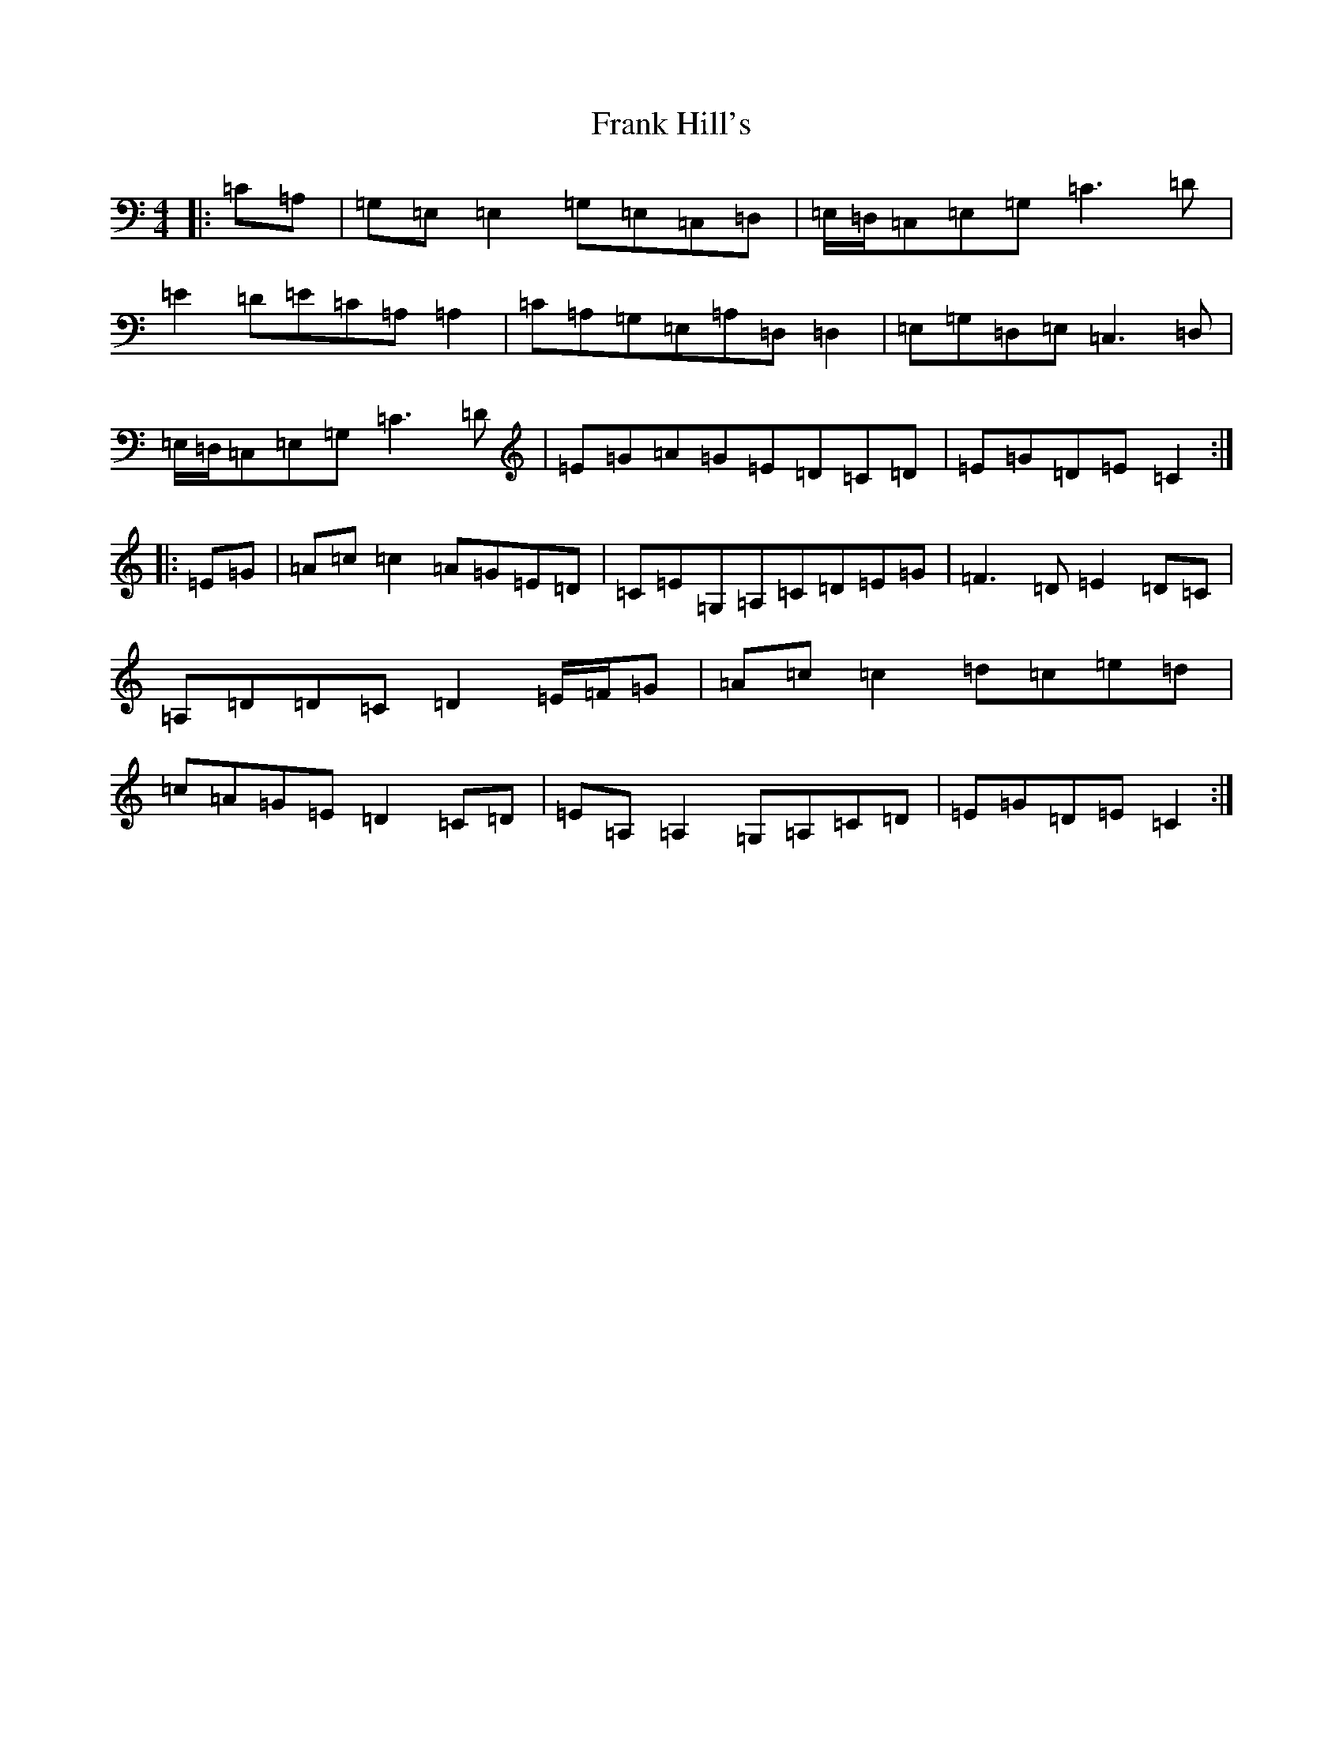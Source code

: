 X: 7281
T: Frank Hill's
S: https://thesession.org/tunes/11076#setting11076
R: reel
M:4/4
L:1/8
K: C Major
|:=C=A,|=G,=E,=E,2=G,=E,=C,=D,|=E,/2=D,/2=C,=E,=G,=C3=D|=E2=D=E=C=A,=A,2|=C=A,=G,=E,=A,=D,=D,2|=E,=G,=D,=E,=C,3=D,|=E,/2=D,/2=C,=E,=G,=C3=D|=E=G=A=G=E=D=C=D|=E=G=D=E=C2:||:=E=G|=A=c=c2=A=G=E=D|=C=E=G,=A,=C=D=E=G|=F3=D=E2=D=C|=A,=D=D=C=D2=E/2=F/2=G|=A=c=c2=d=c=e=d|=c=A=G=E=D2=C=D|=E=A,=A,2=G,=A,=C=D|=E=G=D=E=C2:|